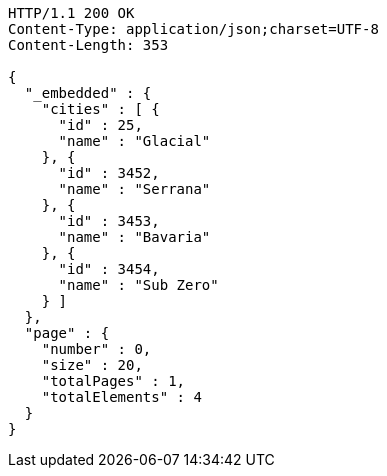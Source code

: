 [source,http,options="nowrap"]
----
HTTP/1.1 200 OK
Content-Type: application/json;charset=UTF-8
Content-Length: 353

{
  "_embedded" : {
    "cities" : [ {
      "id" : 25,
      "name" : "Glacial"
    }, {
      "id" : 3452,
      "name" : "Serrana"
    }, {
      "id" : 3453,
      "name" : "Bavaria"
    }, {
      "id" : 3454,
      "name" : "Sub Zero"
    } ]
  },
  "page" : {
    "number" : 0,
    "size" : 20,
    "totalPages" : 1,
    "totalElements" : 4
  }
}
----